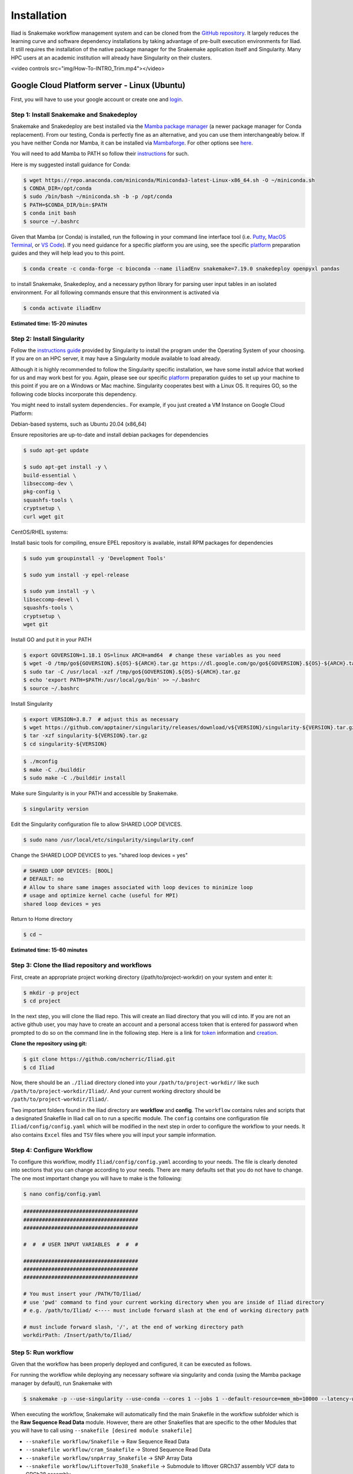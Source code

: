 .. _Miniconda: https://conda.pydata.org/miniconda.html
.. _Mambaforge: https://github.com/conda-forge/miniforge#mambaforge
.. _Mamba: https://github.com/mamba-org/mamba
.. _Conda: https://conda.pydata.org
.. _instructions: https://mamba.readthedocs.io/en/latest/installation.html
.. _platform: https://iliad-readthedocs.readthedocs.io/en/latest/getting_started/platform_preparation.html
.. _token: https://docs.github.com/en/get-started/getting-started-with-git/about-remote-repositories#cloning-with-https-urls
.. _creation: https://docs.github.com/en/authentication/keeping-your-account-and-data-secure/managing-your-personal-access-tokens#creating-a-fine-grained-personal-access-token
.. _login: https://cloud.google.com/?hl=en
.. _getting_started/installation:

============
Installation
============


Iliad is Snakemake workflow management system and can be cloned from the `GitHub repository <https://github.com/ncherric/Iliad>`_.
It largely reduces the learning curve and software dependency installations by taking advantage of pre-built execution environments for Iliad. 
It still requires the installation of the native package manager for the Snakemake application itself and Singularity.
Many HPC users at an academic institution will already have Singularity on their clusters.


.. raw:: html

<video controls src="img/How-To-INTRO_Trim.mp4"></video>


Google Cloud Platform server - Linux (Ubuntu)
====================================================================

First, you will have to use your google account or create one and login_.

Step 1: Install Snakemake and Snakedeploy
*****************************************

Snakemake and Snakedeploy are best installed via the `Mamba package manager <https://github.com/mamba-org/mamba>`_ (a newer package manager for Conda replacement). 
From our testing, Conda is perfectly fine as an alternative, and you can use them interchangeably below.
If you have neither Conda nor Mamba, it can be installed via `Mambaforge <https://github.com/conda-forge/miniforge#mambaforge>`_. 
For other options see `here <https://github.com/mamba-org/mamba>`_.

You will need to add Mamba to PATH so follow their instructions_ for such.

Here is my suggested install guidance for Conda:

.. code-block:: console

    $ wget https://repo.anaconda.com/miniconda/Miniconda3-latest-Linux-x86_64.sh -O ~/miniconda.sh
    $ CONDA_DIR=/opt/conda
    $ sudo /bin/bash ~/miniconda.sh -b -p /opt/conda
    $ PATH=$CONDA_DIR/bin:$PATH
    $ conda init bash
    $ source ~/.bashrc

Given that Mamba (or Conda) is installed, run the following in your command line interface tool 
(i.e. `Putty <https://www.putty.org/>`_, 
`MacOS Terminal <https://support.apple.com/guide/terminal/open-or-quit-terminal-apd5265185d-f365-44cb-8b09-71a064a42125/mac>`_,
or `VS Code <https://code.visualstudio.com/>`_).
If you need guidance for a specific platform you are using, see the specific `platform`_ preparation guides and they will help lead you to this point.

.. code-block:: console

    $ conda create -c conda-forge -c bioconda --name iliadEnv snakemake=7.19.0 snakedeploy openpyxl pandas

to install Snakemake, Snakedeploy, and a necessary python library for parsing user input tables in an isolated environment.
For all following commands ensure that this environment is activated via


.. code-block:: console

    $ conda activate iliadEnv

**Estimated time: 15-20 minutes**

Step 2: Install Singularity
***************************

Follow the `instructions guide <https://docs.sylabs.io/guides/3.6/user-guide/quick_start.html>`_ provided by Singularity to install the program under the 
Operating System of your choosing.
If you are on an HPC server, it may have a Singularity module available to load already.

Although it is highly recommended to follow the Singularity specific installation, we have some install advice that worked for us and may work best for you.
Again, please see our specific `platform`_ preparation guides to set up your machine to this point if you are on a Windows or Mac machine. 
Singularity cooperates best with a Linux OS. It requires GO, so the following code blocks incorporate this dependency.

You might need to install system dependencies.. For example, if you just created a VM Instance on Google Cloud Platform:

Debian-based systems, such as Ubuntu 20.04 (x86_64)

Ensure repositories are up-to-date and install debian packages for dependencies

.. code-block:: console

	$ sudo apt-get update

	$ sudo apt-get install -y \
	build-essential \
	libseccomp-dev \
	pkg-config \
	squashfs-tools \
	cryptsetup \
	curl wget git

CentOS/RHEL systems:

Install basic tools for compiling, ensure EPEL repository is available, install RPM packages for dependencies

.. code-block:: console

	$ sudo yum groupinstall -y 'Development Tools'
    
	$ sudo yum install -y epel-release

	$ sudo yum install -y \
	libseccomp-devel \
	squashfs-tools \
	cryptsetup \
	wget git

Install GO and put it in your PATH

.. code-block:: console

	$ export GOVERSION=1.18.1 OS=linux ARCH=amd64  # change these variables as you need
	$ wget -O /tmp/go${GOVERSION}.${OS}-${ARCH}.tar.gz https://dl.google.com/go/go${GOVERSION}.${OS}-${ARCH}.tar.gz
	$ sudo tar -C /usr/local -xzf /tmp/go${GOVERSION}.${OS}-${ARCH}.tar.gz
	$ echo 'export PATH=$PATH:/usr/local/go/bin' >> ~/.bashrc
	$ source ~/.bashrc

Install Singularity

.. code-block:: console

	$ export VERSION=3.8.7  # adjust this as necessary
	$ wget https://github.com/apptainer/singularity/releases/download/v${VERSION}/singularity-${VERSION}.tar.gz
	$ tar -xzf singularity-${VERSION}.tar.gz
	$ cd singularity-${VERSION}

.. code-block:: console

	$ ./mconfig
	$ make -C ./builddir
	$ sudo make -C ./builddir install

Make sure Singularity is in your PATH and accessible by Snakemake.

.. code-block:: console

	$ singularity version

Edit the Singularity configuration file to allow SHARED LOOP DEVICES.

.. code-block:: console
   
	$ sudo nano /usr/local/etc/singularity/singularity.conf

Change the SHARED LOOP DEVICES to yes. "shared loop devices = yes"

.. code-block:: yaml

    # SHARED LOOP DEVICES: [BOOL]
    # DEFAULT: no
    # Allow to share same images associated with loop devices to minimize loop
    # usage and optimize kernel cache (useful for MPI)
    shared loop devices = yes

Return to Home directory

.. code-block:: console

	$ cd ~

**Estimated time: 15-60 minutes**

Step 3: Clone the Iliad repository and workflows
************************************************

.. Given that Snakemake and Snakedeploy are installed and available (see Step 1), the workflow can be deployed as follows.

First, create an appropriate project working directory (/path/to/project-workdir) on your system and enter it:

.. code-block:: console

    $ mkdir -p project
    $ cd project

In the next step, you will clone the Iliad repo. This will create an Iliad directory that you will cd into.
If you are not an active github user, you may have to create an account and a personal access token that is entered 
for password when prompted to do so on the command line in the following step. 
Here is a link for token_ information and creation_.

.. **OPTION 1: snakedeploy**

.. .. code-block:: console

..     $ snakedeploy https://github.com/ncherric/Iliad . --tag v1.0.0
..     $ cd Iliad

**Clone the repository using git:**

.. Git clone the `GitHub repository <https://github.com/ncherric/Iliad>`_.

.. code-block:: console

    $ git clone https://github.com/ncherric/Iliad.git
    $ cd Iliad

Now, there should be an ``./Iliad`` directory cloned into your ``/path/to/project-workdir/`` like such ``/path/to/project-workdir/Iliad/``.
And your current working directory should be ``/path/to/project-workdir/Iliad/``.

Two important folders found in the Iliad directory are **workflow** and **config**.
The ``workflow`` contains rules and scripts that a designated Snakefile in Iliad call on to run a specific module.
The ``config`` contains one configuration file ``Iliad/config/config.yaml`` which will be modified in the next step in order to configure the workflow to your needs.
It also contains ``Excel`` files and ``TSV`` files where you will input your sample information.

.. **side note**
.. ( Once this pipeline is publicly available, and added to the Snakemake Workflow Catalog, run below. For now, just **clone ABOVE** )




Step 4: Configure Workflow
**************************

To configure this workflow, modify ``Iliad/config/config.yaml`` according to your needs. 
The file is clearly denoted into sections that you can change according to your needs. 
There are many defaults set that you do not have to change. The one most important change you will have to make is the following:

.. code-block:: console

    $ nano config/config.yaml

.. code-block:: console

    #####################################
    #####################################
    #####################################

    #  #  # USER INPUT VARIABLES  #  #  #

    #####################################
    #####################################
    #####################################

    # You must insert your /PATH/TO/Iliad/
    # use 'pwd' command to find your current working directory when you are inside of Iliad directory
    # e.g. /path/to/Iliad/ <---- must include forward slash at the end of working directory path

    # must include forward slash, '/', at the end of working directory path
    workdirPath: /Insert/path/to/Iliad/


Step 5: Run workflow
********************

Given that the workflow has been properly deployed and configured, it can be executed as follows.

For running the workflow while deploying any necessary software via singularity and conda (using the Mamba package manager by default), run Snakemake with

.. code-block:: console

    $ snakemake -p --use-singularity --use-conda --cores 1 --jobs 1 --default-resource=mem_mb=10000 --latency-wait 120


When executing the workflow, Snakemake will automatically find the main Snakefile in the workflow subfolder which is the **Raw Sequence Read Data** module.
However, there are other Snakefiles that are specific to the other Modules that you will have to call using ``--snakefile [desired module snakefile]``

* ``--snakefile workflow/Snakefile`` -> Raw Sequence Read Data
* ``--snakefile workflow/cram_Snakefile`` -> Stored Sequence Read Data
* ``--snakefile workflow/snpArray_Snakefile`` -> SNP Array Data
* ``--snakefile workflow/LiftoverTo38_Snakefile`` -> Submodule to liftover GRCh37 assembly VCF data to GRCh38 assembly
* ``--snakefile workflow/LiftoverTo37_Snakefile`` -> Submodule to liftover GRCh38 assembly VCF data to GRCh37 assembly
* ``--snakefile workflow/merger_Snakefile`` -> Submodule to merging list of VCFs
* ``--snakefile workflow/mergeRefTarget_Snakefile`` -> Submodule that will merge your processed Reference and Target data if you have previously completed both modules 

Visit the How-To Guides pages for further info about each of the Modules and Submodules in the bulleted list above.

This example bewlow is for the `Stored Sequence Read Data <https://iliad-readthedocs.readthedocs.io/en/latest/tutorial/stored_sequence.html>`_

.. code-block:: console

    $ snakemake -p --use-singularity --use-conda --cores 1 --jobs 1 --snakefile workflow/cram_Snakefile --default-resource=mem_mb=10000 --latency-wait 120

